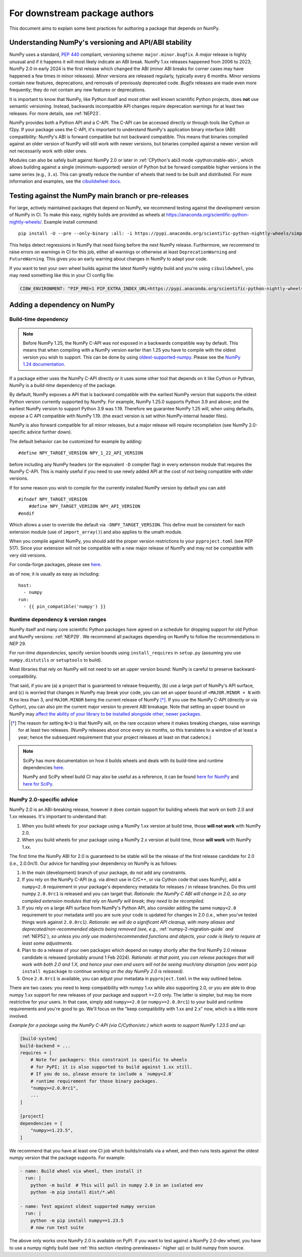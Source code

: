 .. _for-downstream-package-authors:

For downstream package authors
==============================

This document aims to explain some best practices for authoring a package that
depends on NumPy.


Understanding NumPy's versioning and API/ABI stability
------------------------------------------------------

NumPy uses a standard, :pep:`440` compliant, versioning scheme:
``major.minor.bugfix``. A *major* release is highly unusual and if it happens
it will most likely indicate an ABI break. NumPy 1.xx releases happened from
2006 to 2023; NumPy 2.0 in early 2024 is the first release which changed the
ABI (minor ABI breaks for corner cases may have happened a few times in minor
releases).
*Minor* versions are released regularly, typically every 6 months. Minor
versions contain new features, deprecations, and removals of previously
deprecated code. *Bugfix* releases are made even more frequently; they do not
contain any new features or deprecations.

It is important to know that NumPy, like Python itself and most other
well known scientific Python projects, does **not** use semantic versioning.
Instead, backwards incompatible API changes require deprecation warnings for at
least two releases. For more details, see :ref:`NEP23`.

NumPy provides both a Python API and a C-API. The C-API can be accessed
directly or through tools like Cython or f2py. If your package uses the
C-API, it's important to understand NumPy's application binary interface
(ABI) compatibility: NumPy's ABI is forward compatible but not backward
compatible. This means that binaries compiled against an older version of
NumPy will still work with newer versions, but binaries compiled against a
newer version will not necessarily work with older ones.

Modules can also be safely built against NumPy 2.0 or later in
:ref:`CPython's abi3 mode <python:stable-abi>`, which allows
building against a single (minimum-supported) version of Python but be
forward compatible higher versions in the same series (e.g., ``3.x``).
This can greatly reduce the number of wheels that need to be built and
distributed. For more information and examples, see the
`cibuildwheel docs <https://cibuildwheel.pypa.io/en/stable/faq/#abi3>`__.

.. _testing-prereleases:

Testing against the NumPy main branch or pre-releases
-----------------------------------------------------

For large, actively maintained packages that depend on NumPy, we recommend
testing against the development version of NumPy in CI. To make this easy,
nightly builds are provided as wheels at
https://anaconda.org/scientific-python-nightly-wheels/. Example install command::

    pip install -U --pre --only-binary :all: -i https://pypi.anaconda.org/scientific-python-nightly-wheels/simple numpy

This helps detect regressions in NumPy that need fixing before the next NumPy
release.  Furthermore, we recommend to raise errors on warnings in CI for this
job, either all warnings or otherwise at least ``DeprecationWarning`` and
``FutureWarning``. This gives you an early warning about changes in NumPy to
adapt your code.

If you want to test your own wheel builds against the latest NumPy nightly
build and you're using ``cibuildwheel``, you may need something like this in
your CI config file:

.. code::

    CIBW_ENVIRONMENT: "PIP_PRE=1 PIP_EXTRA_INDEX_URL=https://pypi.anaconda.org/scientific-python-nightly-wheels/simple"


.. _depending_on_numpy:

Adding a dependency on NumPy
----------------------------

Build-time dependency
~~~~~~~~~~~~~~~~~~~~~

.. note::

    Before NumPy 1.25, the NumPy C-API was *not* exposed in a backwards
    compatible way by default. This means that when compiling with a NumPy
    version earlier than 1.25 you have to compile with the oldest version you
    wish to support. This can be done by using
    `oldest-supported-numpy <https://github.com/scipy/oldest-supported-numpy/>`__.
    Please see the `NumPy 1.24 documentation
    <https://numpy.org/doc/1.24/dev/depending_on_numpy.html>`__.


If a package either uses the NumPy C-API directly or it uses some other tool
that depends on it like Cython or Pythran, NumPy is a *build-time* dependency
of the package.

By default, NumPy exposes a API that is backward compatible with the earliest
NumPy version that supports the oldest Python version currently supported by
NumPy. For example, NumPy 1.25.0 supports Python 3.9 and above; and the
earliest NumPy version to support Python 3.9 was 1.19. Therefore we guarantee
NumPy 1.25 will, when using defaults, expose a C API compatible with NumPy
1.19. (the exact version is set within NumPy-internal header files).

NumPy is also forward compatible for all minor releases, but a major release
will require recompilation (see NumPy 2.0-specific advice further down).

The default behavior can be customized for example by adding::

    #define NPY_TARGET_VERSION NPY_1_22_API_VERSION

before including any NumPy headers (or the equivalent ``-D`` compiler flag) in
every extension module that requires the NumPy C-API.
This is mainly useful if you need to use newly added API at the cost of not
being compatible with older versions.

If for some reason you wish to compile for the currently installed NumPy
version by default you can add::

    #ifndef NPY_TARGET_VERSION
        #define NPY_TARGET_VERSION NPY_API_VERSION
    #endif

Which allows a user to override the default via ``-DNPY_TARGET_VERSION``.
This define must be consistent for each extension module (use of
``import_array()``) and also applies to the umath module.

When you compile against NumPy, you should add the proper version restrictions
to your ``pyproject.toml`` (see PEP 517).  Since your extension will not be
compatible with a new major release of NumPy and may not be compatible with
very old versions.

For conda-forge packages, please see
`here <https://conda-forge.org/docs/maintainer/knowledge_base.html#building-against-numpy>`__.

as of now, it is usually as easy as including::

    host:
      - numpy
    run:
      - {{ pin_compatible('numpy') }}


Runtime dependency & version ranges
~~~~~~~~~~~~~~~~~~~~~~~~~~~~~~~~~~~

NumPy itself and many core scientific Python packages have agreed on a schedule
for dropping support for old Python and NumPy versions: :ref:`NEP29`. We
recommend all packages depending on NumPy to follow the recommendations in NEP
29.

For *run-time dependencies*, specify version bounds using
``install_requires`` in ``setup.py`` (assuming you use ``numpy.distutils`` or
``setuptools`` to build).

Most libraries that rely on NumPy will not need to set an upper
version bound: NumPy is careful to preserve backward-compatibility.

That said, if you are (a) a project that is guaranteed to release
frequently, (b) use a large part of NumPy's API surface, and (c) is
worried that changes in NumPy may break your code, you can set an
upper bound of ``<MAJOR.MINOR + N`` with N no less than 3, and
``MAJOR.MINOR`` being the current release of NumPy [*]_. If you use the NumPy
C-API (directly or via Cython), you can also pin the current major
version to prevent ABI breakage. Note that setting an upper bound on
NumPy may `affect the ability of your library to be installed
alongside other, newer packages
<https://iscinumpy.dev/post/bound-version-constraints/>`__.

.. [*] The reason for setting ``N=3`` is that NumPy will, on the
       rare occasion where it makes breaking changes, raise warnings
       for at least two releases. (NumPy releases about once every six
       months, so this translates to a window of at least a year;
       hence the subsequent requirement that your project releases at
       least on that cadence.)

.. note::


    SciPy has more documentation on how it builds wheels and deals with its
    build-time and runtime dependencies
    `here <https://scipy.github.io/devdocs/dev/core-dev/index.html#distributing>`__.

    NumPy and SciPy wheel build CI may also be useful as a reference, it can be
    found `here for NumPy <https://github.com/MacPython/numpy-wheels>`__ and
    `here for SciPy <https://github.com/MacPython/scipy-wheels>`__.


.. _numpy-2-abi-handling:

NumPy 2.0-specific advice
~~~~~~~~~~~~~~~~~~~~~~~~~

NumPy 2.0 is an ABI-breaking release, however it does contain support for
building wheels that work on both 2.0 and 1.xx releases. It's important to understand that:

1. When you build wheels for your package using a NumPy 1.xx version at build
   time, those **will not work** with NumPy 2.0.
2. When you build wheels for your package using a NumPy 2.x version at build
   time, those **will work** with NumPy 1.xx.

The first time the NumPy ABI for 2.0 is guaranteed to be stable will be the
release of the first release candidate for 2.0 (i.e., 2.0.0rc1). Our advice for
handling your dependency on NumPy is as follows:

1. In the main (development) branch of your package, do not add any constraints.
2. If you rely on the NumPy C-API (e.g. via direct use in C/C++, or via Cython
   code that uses NumPy), add a ``numpy<2.0`` requirement in your
   package's dependency metadata for releases / in release branches. Do this
   until numpy ``2.0.0rc1`` is released and you can target that.
   *Rationale: the NumPy C ABI will change in 2.0, so any compiled extension
   modules that rely on NumPy will break; they need to be recompiled.*
3. If you rely on a large API surface from NumPy's Python API, also consider
   adding the same ``numpy<2.0`` requirement to your metadata until you are
   sure your code is updated for changes in 2.0 (i.e., when you've tested
   things work against ``2.0.0rc1``).
   *Rationale: we will do a significant API cleanup, with many aliases and
   deprecated/non-recommended objects being removed (see, e.g.,*
   :ref:`numpy-2-migration-guide` *and* :ref:`NEP52`), *so unless you only use
   modern/recommended functions and objects, your code is likely to require at
   least some adjustments.*
4. Plan to do a release of your own packages which depend on ``numpy`` shortly
   after the first NumPy 2.0 release candidate is released (probably around 1
   Feb 2024).
   *Rationale: at that point, you can release packages that will work with both
   2.0 and 1.X, and hence your own end users will not be seeing much/any
   disruption (you want* ``pip install mypackage`` *to continue working on the
   day NumPy 2.0 is released).*
5. Once ``2.0.0rc1`` is available, you can adjust your metadata in
   ``pyproject.toml`` in the way outlined below.

There are two cases: you need to keep compatibility with numpy 1.xx while also
supporting 2.0, or you are able to drop numpy 1.xx support for new releases of
your package and support >=2.0 only. The latter is simpler, but may be more
restrictive for your users. In that case, simply add ``numpy>=2.0`` (or
``numpy>=2.0.0rc1``) to your build and runtime requirements and you're good to
go. We'll focus on the "keep compatibility with 1.xx and 2.x" now, which is a
little more involved.

*Example for a package using the NumPy C-API (via C/Cython/etc.) which wants to support
NumPy 1.23.5 and up*:

.. code:: ini

    [build-system]
    build-backend = ...
    requires = [
        # Note for packagers: this constraint is specific to wheels
        # for PyPI; it is also supported to build against 1.xx still.
        # If you do so, please ensure to include a `numpy<2.0`
        # runtime requirement for those binary packages.
        "numpy>=2.0.0rc1",
        ...
    ]

    [project]
    dependencies = [
        "numpy>=1.23.5",
    ]

We recommend that you have at least one CI job which builds/installs via a wheel,
and then runs tests against the oldest numpy version that the package supports.
For example:

.. code:: yaml

    - name: Build wheel via wheel, then install it
      run: |
        python -m build  # This will pull in numpy 2.0 in an isolated env
        python -m pip install dist/*.whl

    - name: Test against oldest supported numpy version
      run: |
        python -m pip install numpy==1.23.5
        # now run test suite

The above only works once NumPy 2.0 is available on PyPI. If you want to test
against a NumPy 2.0-dev wheel, you have to use a numpy nightly build (see
:ref:`this section <testing-prereleases>` higher up) or build numpy from source.
